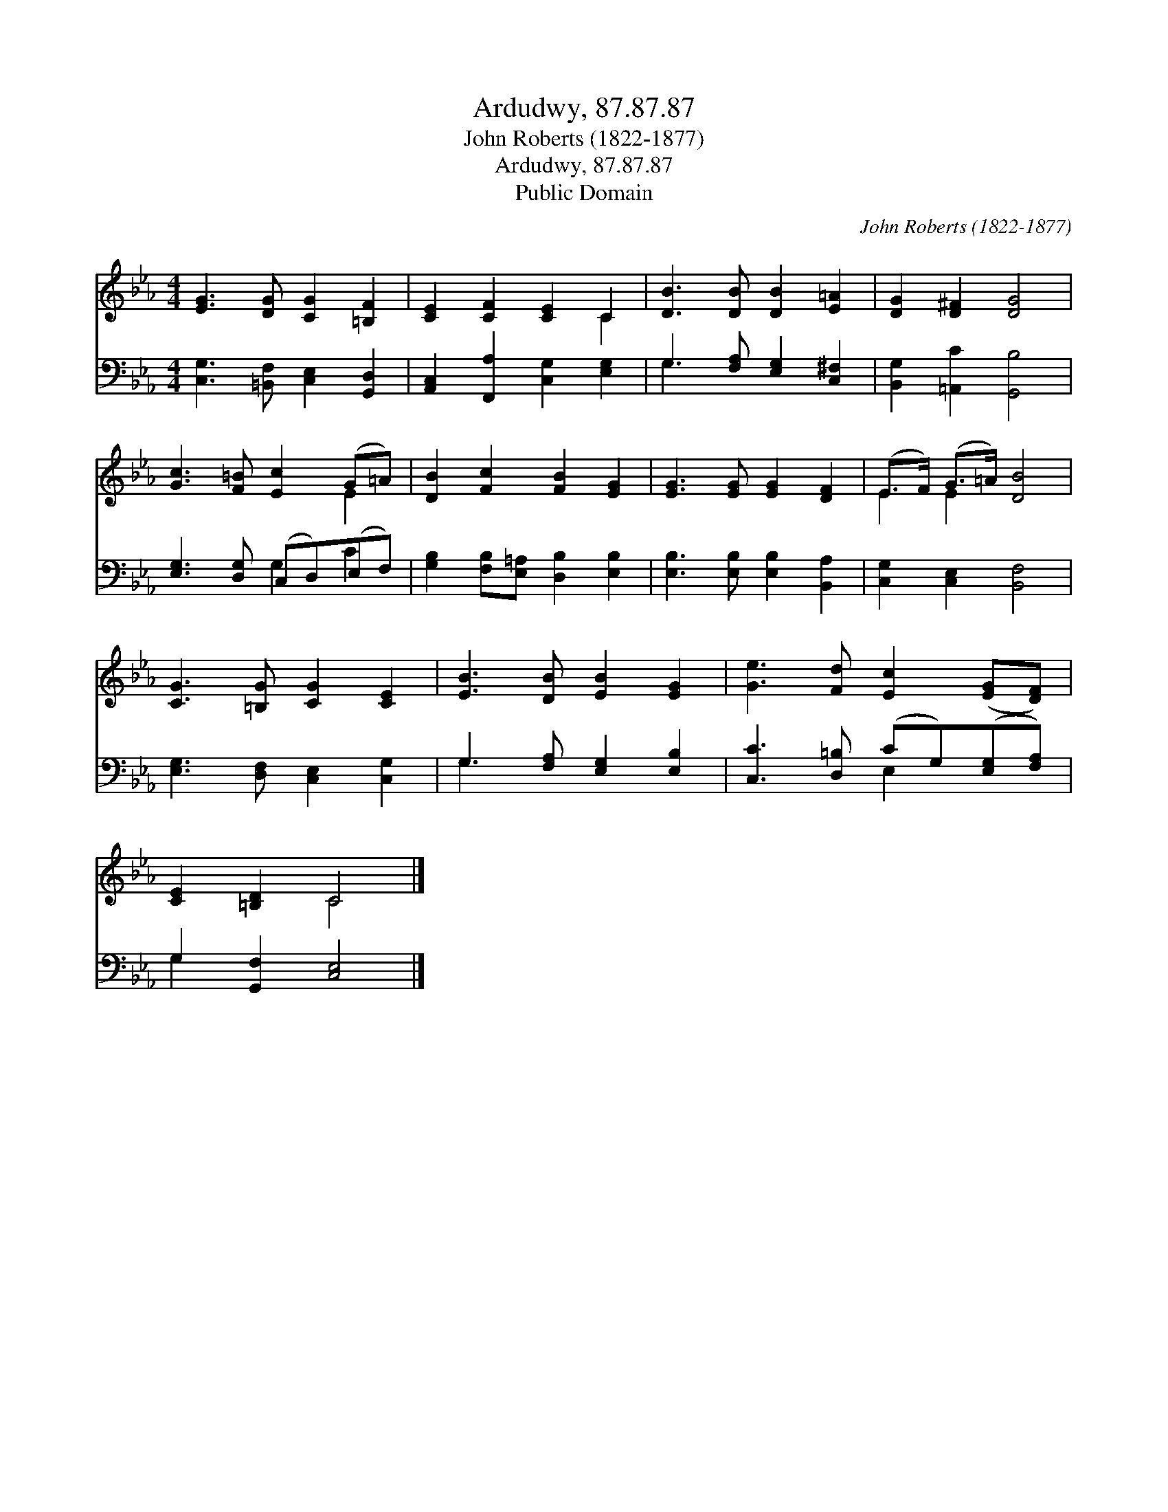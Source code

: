 X:1
T:Ardudwy, 87.87.87
T:John Roberts (1822-1877)
T:Ardudwy, 87.87.87
T:Public Domain
C:John Roberts (1822-1877)
Z:Public Domain
%%score ( 1 2 ) ( 3 4 )
L:1/8
M:4/4
K:Eb
V:1 treble 
V:2 treble 
V:3 bass 
V:4 bass 
V:1
 [EG]3 [DG] [CG]2 [=B,F]2 | [CE]2 [CF]2 [CE]2 C2 | [DB]3 [DB] [DB]2 [E=A]2 | [DG]2 [D^F]2 [DG]4 | %4
 [Gc]3 [F=B] [Ec]2 (G=A) | [DB]2 [Fc]2 [FB]2 [EG]2 | [EG]3 [EG] [EG]2 [DF]2 | (E>F) (G>=A) [DB]4 | %8
 [CG]3 [=B,G] [CG]2 [CE]2 | [EB]3 [DB] [EB]2 [EG]2 | [Ge]3 [Fd] [Ec]2 ([EG][DF]) | %11
 [CE]2 [=B,D]2 C4 |] %12
V:2
 x8 | x6 C2 | x8 | x8 | x6 E2 | x8 | x8 | E2 E2 x4 | x8 | x8 | x8 | x4 C4 |] %12
V:3
 [C,G,]3 [=B,,F,] [C,E,]2 [G,,D,]2 | [A,,C,]2 [F,,A,]2 [C,G,]2 [E,G,]2 | %2
 G,3 [F,A,] [E,G,]2 [C,^F,]2 | [B,,G,]2 [=A,,C]2 [G,,B,]4 | [E,G,]3 [D,G,] (C,D,)(E,F,) | %5
 [G,B,]2 [F,B,][E,=A,] [D,B,]2 [E,B,]2 | [E,B,]3 [E,B,] [E,B,]2 [B,,A,]2 | %7
 [C,G,]2 [C,E,]2 [B,,F,]4 | [E,G,]3 [D,F,] [C,E,]2 [C,G,]2 | G,3 [F,A,] [E,G,]2 [E,B,]2 | %10
 [C,C]3 [D,=B,] (CG,)([E,G,][F,A,]) | G,2 [G,,F,]2 [C,E,]4 |] %12
V:4
 x8 | x8 | G,3 x5 | x8 | x4 G,2 C2 | x8 | x8 | x8 | x8 | G,3 x5 | x4 E,2 x2 | G,2 x6 |] %12

